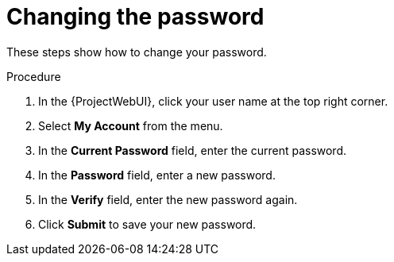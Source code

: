 [id="Changing_the_Password_{context}"]
= Changing the password

These steps show how to change your password.

.Procedure
. In the {ProjectWebUI}, click your user name at the top right corner.
. Select *My Account* from the menu.
. In the *Current Password* field, enter the current password.
. In the *Password* field, enter a new password.
. In the *Verify* field, enter the new password again.
. Click *Submit* to save your new password.

